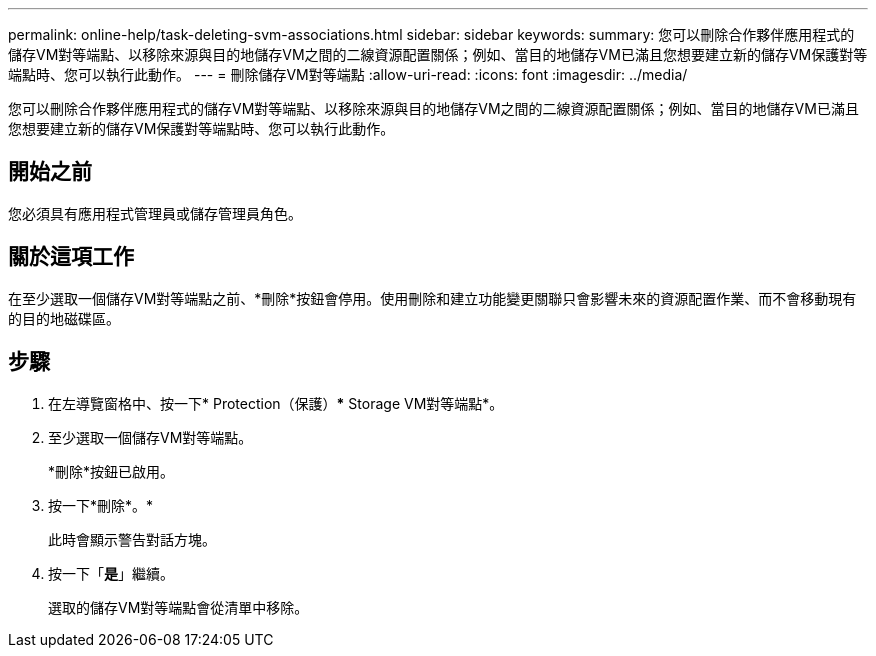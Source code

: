 ---
permalink: online-help/task-deleting-svm-associations.html 
sidebar: sidebar 
keywords:  
summary: 您可以刪除合作夥伴應用程式的儲存VM對等端點、以移除來源與目的地儲存VM之間的二線資源配置關係；例如、當目的地儲存VM已滿且您想要建立新的儲存VM保護對等端點時、您可以執行此動作。 
---
= 刪除儲存VM對等端點
:allow-uri-read: 
:icons: font
:imagesdir: ../media/


[role="lead"]
您可以刪除合作夥伴應用程式的儲存VM對等端點、以移除來源與目的地儲存VM之間的二線資源配置關係；例如、當目的地儲存VM已滿且您想要建立新的儲存VM保護對等端點時、您可以執行此動作。



== 開始之前

您必須具有應用程式管理員或儲存管理員角色。



== 關於這項工作

在至少選取一個儲存VM對等端點之前、*刪除*按鈕會停用。使用刪除和建立功能變更關聯只會影響未來的資源配置作業、而不會移動現有的目的地磁碟區。



== 步驟

. 在左導覽窗格中、按一下* Protection（保護）*** Storage VM對等端點*。
. 至少選取一個儲存VM對等端點。
+
*刪除*按鈕已啟用。

. 按一下*刪除*。*
+
此時會顯示警告對話方塊。

. 按一下「*是*」繼續。
+
選取的儲存VM對等端點會從清單中移除。


